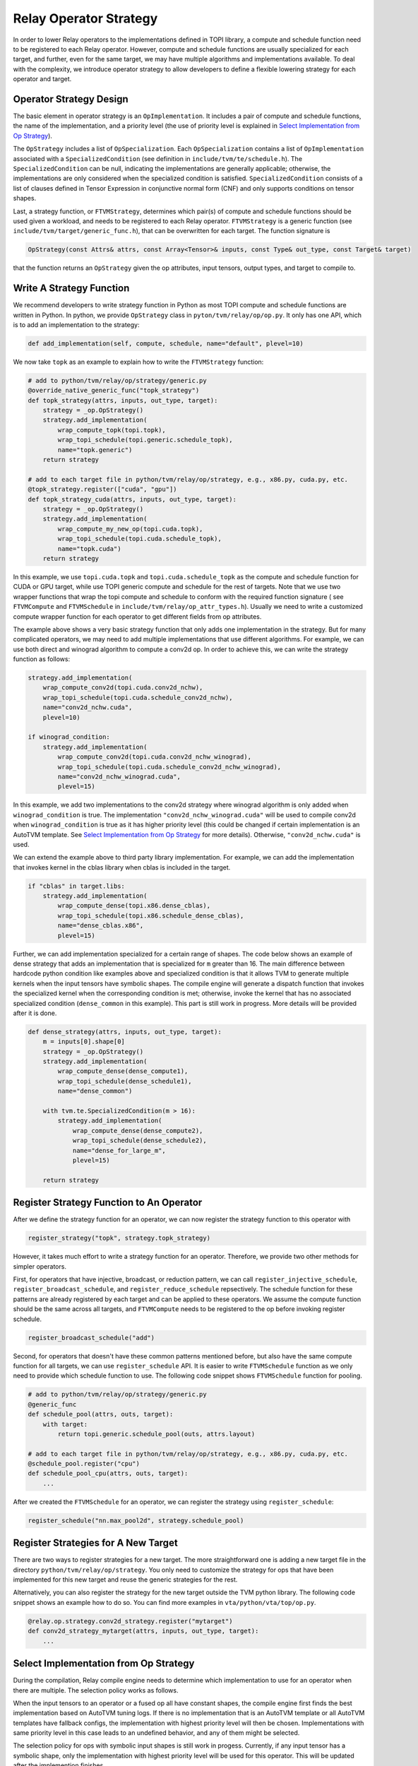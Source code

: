 ..  Licensed to the Apache Software Foundation (ASF) under one
    or more contributor license agreements.  See the NOTICE file
    distributed with this work for additional information
    regarding copyright ownership.  The ASF licenses this file
    to you under the Apache License, Version 2.0 (the
    "License"); you may not use this file except in compliance
    with the License.  You may obtain a copy of the License at

..    http://www.apache.org/licenses/LICENSE-2.0

..  Unless required by applicable law or agreed to in writing,
    software distributed under the License is distributed on an
    "AS IS" BASIS, WITHOUT WARRANTIES OR CONDITIONS OF ANY
    KIND, either express or implied.  See the License for the
    specific language governing permissions and limitations
    under the License.

.. _relay-op-strategy:

Relay Operator Strategy
=======================

In order to lower Relay operators to the implementations defined in TOPI
library, a compute and schedule function need to be registered to each Relay
operator.  However, compute and schedule functions are usually specialized for
each target, and further, even for the same target, we may have multiple
algorithms and implementations available. To deal with the complexity, we
introduce operator strategy to allow developers to define a flexible lowering
strategy for each operator and target.


Operator Strategy Design
------------------------

The basic element in operator strategy is an ``OpImplementation``. It includes
a pair of compute and schedule functions, the name of the implementation,
and a priority level (the use of priority level is explained in
`Select Implementation from Op Strategy`_).

The ``OpStrategy`` includes a list of ``OpSpecialization``. Each ``OpSpecialization``
contains a list of ``OpImplementation`` associated with a ``SpecializedCondition``
(see definition in ``include/tvm/te/schedule.h``).  The ``SpecializedCondition``
can be null, indicating the implementations are generally applicable;
otherwise, the implementations are only considered when the specialized
condition is satisfied. ``SpecializedCondition`` consists of a list
of clauses defined in Tensor Expression in conjunctive normal form (CNF) and
only supports conditions on tensor shapes.

Last, a strategy function, or ``FTVMStrategy``, determines which pair(s) of
compute and schedule functions should be used given a workload, and needs to be
registered to each Relay operator.  ``FTVMStrategy`` is a generic function (see
``include/tvm/target/generic_func.h``), that can be overwritten for each
target. The function signature is

.. code:: c

    OpStrategy(const Attrs& attrs, const Array<Tensor>& inputs, const Type& out_type, const Target& target)

that the function returns an ``OpStrategy`` given the op attributes, input
tensors, output types, and target to compile to.


Write A Strategy Function
-------------------------

We recommend developers to write strategy function in Python as
most TOPI compute and schedule functions are written in Python.
In python, we provide ``OpStrategy`` class in ``pyton/tvm/relay/op/op.py``.
It only has one API, which is to add an implementation to the strategy:

.. code:: python

    def add_implementation(self, compute, schedule, name="default", plevel=10)


We now take ``topk`` as an example to explain how to write the
``FTVMStrategy`` function:

.. code:: python

    # add to python/tvm/relay/op/strategy/generic.py
    @override_native_generic_func("topk_strategy")
    def topk_strategy(attrs, inputs, out_type, target):
        strategy = _op.OpStrategy()
        strategy.add_implementation(
            wrap_compute_topk(topi.topk),
            wrap_topi_schedule(topi.generic.schedule_topk),
            name="topk.generic")
        return strategy

    # add to each target file in python/tvm/relay/op/strategy, e.g., x86.py, cuda.py, etc.
    @topk_strategy.register(["cuda", "gpu"])
    def topk_strategy_cuda(attrs, inputs, out_type, target):
        strategy = _op.OpStrategy()
        strategy.add_implementation(
            wrap_compute_my_new_op(topi.cuda.topk),
            wrap_topi_schedule(topi.cuda.schedule_topk),
            name="topk.cuda")
        return strategy

In this example, we use ``topi.cuda.topk`` and ``topi.cuda.schedule_topk``
as the compute and schedule function for CUDA or GPU target, while use TOPI
generic compute and schedule for the rest of targets.
Note that we use two wrapper functions that wrap the topi
compute and schedule to conform with the required function signature (
see ``FTVMCompute`` and ``FTVMSchedule`` in ``include/tvm/relay/op_attr_types.h``).
Usually we need to write a customized compute wrapper function for each operator
to get different fields from op attributes.

The example above shows a very basic strategy function that only
adds one implementation in the strategy. But for many complicated operators,
we may need to add multiple implementations that use different algorithms.
For example, we can use both direct and winograd algorithm to
compute a conv2d op. In order to achieve this, we can write the strategy function
as follows:

.. code:: python

    strategy.add_implementation(
        wrap_compute_conv2d(topi.cuda.conv2d_nchw),
        wrap_topi_schedule(topi.cuda.schedule_conv2d_nchw),
        name="conv2d_nchw.cuda",
        plevel=10)

    if winograd_condition:
        strategy.add_implementation(
            wrap_compute_conv2d(topi.cuda.conv2d_nchw_winograd),
            wrap_topi_schedule(topi.cuda.schedule_conv2d_nchw_winograd),
            name="conv2d_nchw_winograd.cuda",
            plevel=15)

In this example, we add two implementations to the conv2d strategy where
winograd algorithm is only added when ``winograd_condition`` is true.
The implementation ``"conv2d_nchw_winograd.cuda"`` will be used to compile
conv2d when ``winograd_condition`` is true as it has higher
priority level (this could be changed if certain implementation is an AutoTVM
template. See `Select Implementation from Op Strategy`_ for more
details). Otherwise, ``"conv2d_nchw.cuda"`` is used.

We can extend the example above to third party library implementation. For
example, we can add the implementation that invokes kernel in the cblas
library when cblas is included in the target.

.. code:: python

    if "cblas" in target.libs:
        strategy.add_implementation(
            wrap_compute_dense(topi.x86.dense_cblas),
            wrap_topi_schedule(topi.x86.schedule_dense_cblas),
            name="dense_cblas.x86",
            plevel=15)


Further, we can add implementation specialized for a certain range of shapes.
The code below shows an example of dense strategy that adds an implementation
that is specialized for ``m`` greater than 16. The main difference between
hardcode python condition like examples above and specialized condition is that
it allows TVM to generate multiple kernels when the input tensors have symbolic
shapes. The compile engine will generate a dispatch function that invokes the
specialized kernel when the corresponding condition is met; otherwise,
invoke the kernel that has no associated specialized condition (``dense_common``
in this example). This part is still work in progress. More details will be
provided after it is done.

.. code:: python

    def dense_strategy(attrs, inputs, out_type, target):
        m = inputs[0].shape[0]
        strategy = _op.OpStrategy()
        strategy.add_implementation(
            wrap_compute_dense(dense_compute1),
            wrap_topi_schedule(dense_schedule1),
            name="dense_common")

        with tvm.te.SpecializedCondition(m > 16):
            strategy.add_implementation(
                wrap_compute_dense(dense_compute2),
                wrap_topi_schedule(dense_schedule2),
                name="dense_for_large_m",
                plevel=15)

        return strategy


Register Strategy Function to An Operator
-----------------------------------------

After we define the strategy function for an operator, we can now
register the strategy function to this operator with

.. code:: python

    register_strategy("topk", strategy.topk_strategy)

However, it takes much effort to write a strategy function for an operator.
Therefore, we provide two other methods for simpler operators.

First, for operators that have injective, broadcast, or reduction pattern, we
can call ``register_injective_schedule``, ``register_broadcast_schedule``, and
``register_reduce_schedule`` repsectively. The schedule function for these
patterns are already registered by each target and can be applied to these
operators. We assume the compute function should be the same across all targets,
and ``FTVMCompute`` needs to be registered to the op before invoking register
schedule.

.. code:: python

    register_broadcast_schedule("add")

Second, for operators that doesn't have these common patterns mentioned before,
but also have the same compute function for all targets, we can use
``register_schedule`` API. It is easier to write ``FTVMSchedule`` function
as we only need to provide which schedule function to use. The following
code snippet shows ``FTVMSchedule`` function for pooling.

.. code:: python

    # add to python/tvm/relay/op/strategy/generic.py
    @generic_func
    def schedule_pool(attrs, outs, target):
        with target:
            return topi.generic.schedule_pool(outs, attrs.layout)

    # add to each target file in python/tvm/relay/op/strategy, e.g., x86.py, cuda.py, etc.
    @schedule_pool.register("cpu")
    def schedule_pool_cpu(attrs, outs, target):
        ...

After we created the ``FTVMSchedule`` for an operator, we can
register the strategy using ``register_schedule``:

.. code:: python

    register_schedule("nn.max_pool2d", strategy.schedule_pool)


Register Strategies for A New Target
------------------------------------

There are two ways to register strategies for a new target. The more
straightforward one is adding a new target file in the directory
``python/tvm/relay/op/strategy``. You only need to customize the strategy for
ops that have been implemented for this new target and reuse the generic
strategies for the rest.

Alternatively, you can also register the strategy for the new target outside the
TVM python library. The following code snippet shows an example how to do
so. You can find more examples in ``vta/python/vta/top/op.py``.

.. code:: python

    @relay.op.strategy.conv2d_strategy.register("mytarget")
    def conv2d_strategy_mytarget(attrs, inputs, out_type, target):
        ...


Select Implementation from Op Strategy
--------------------------------------

During the compilation, Relay compile engine needs to determine which
implementation to use for an operator when there are multiple. The selection
policy works as follows.

When the input tensors to an operator or a fused op all have constant shapes,
the compile engine first finds the best implementation based on AutoTVM tuning
logs. If there is no implementation that is an AutoTVM template or all AutoTVM
templates have fallback configs, the implementation with highest priority level
will then be chosen. Implementations with same priority level in this case leads
to an undefined behavior, and any of them might be selected.

The selection policy for ops with symbolic input shapes is still work in
progess. Currently, if any input tensor has a symbolic shape, only the
implementation with highest priority level will be used for this operator. This
will be updated after the implemention finishes.

For debug purpose, you can add the following lines before you compile the Relay
model to learn which implementation is used for each operator.

.. code:: python

    logging.getLogger("compile_engine").setLevel(logging.INFO)
    logging.getLogger("compile_engine").addHandler(logging.StreamHandler(sys.stdout))
